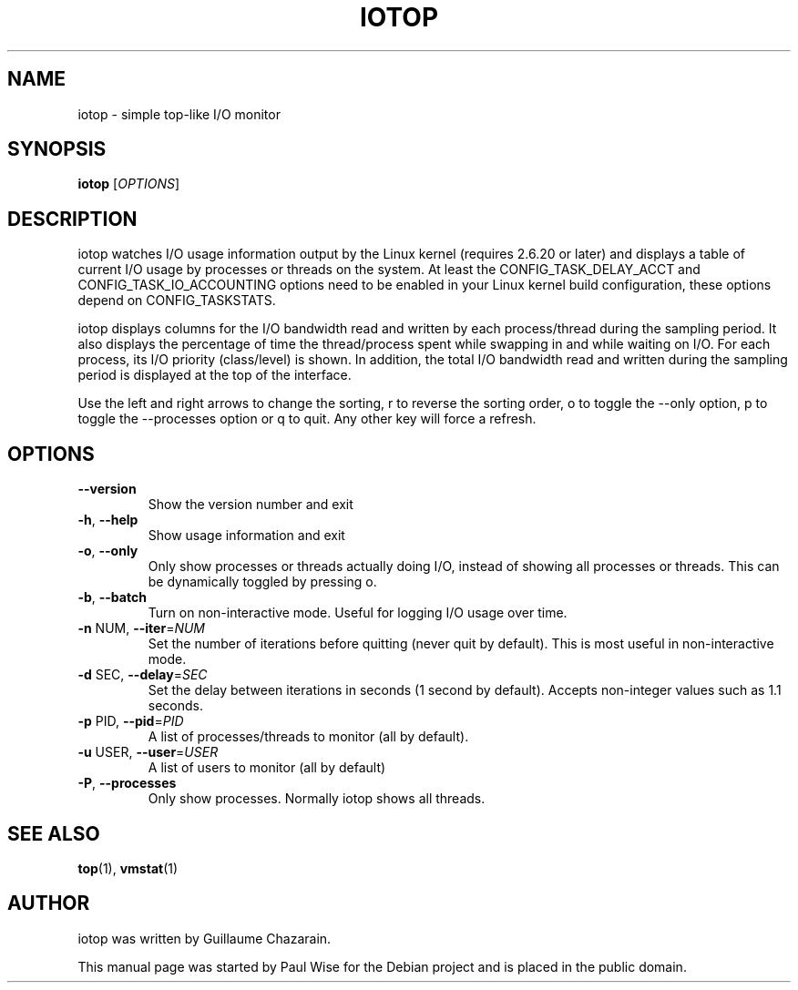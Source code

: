 .\" Debian manual page, has been forwarded upstream
.TH IOTOP "1" "September 2008"
.SH NAME
iotop \- simple top\-like I/O monitor
.SH SYNOPSIS
.B iotop
[\fIOPTIONS\fR]
.SH DESCRIPTION
iotop watches I/O usage information output by the Linux kernel (requires
2.6.20 or later) and displays a table of current I/O usage by processes
or threads on the system. At least the CONFIG_TASK_DELAY_ACCT and
CONFIG_TASK_IO_ACCOUNTING options need to be enabled in your Linux kernel
build configuration, these options depend on CONFIG_TASKSTATS.
.PP
iotop displays columns for the I/O bandwidth read and written by each
process/thread during the sampling period. It also displays the percentage
of time the thread/process spent while swapping in and while waiting on I/O. For each process, its I/O priority (class/level) is shown.
In addition, the total I/O bandwidth read and written during the sampling
period is displayed at the top of the interface.
.PP
Use the left and right arrows to change the sorting, r to reverse the
sorting order, o to toggle the \-\-only option, p to toggle the \-\-processes option or q to quit. Any other key will force a refresh.
.SH OPTIONS
.TP
\fB\-\-version\fR
Show the version number and exit
.TP
\fB\-h\fR, \fB\-\-help\fR
Show usage information and exit
.TP
\fB\-o\fR, \fB\-\-only\fR
Only show processes or threads actually doing I/O, instead of showing all processes or threads. This can be dynamically toggled by pressing o.
.TP
\fB\-b\fR, \fB\-\-batch\fR
Turn on non\-interactive mode.
Useful for logging I/O usage over time.
.TP
\fB\-n\fR NUM, \fB\-\-iter\fR=\fINUM\fR
Set the number of iterations before quitting (never quit by default).
This is most useful in non\-interactive mode.
.TP
\fB\-d\fR SEC, \fB\-\-delay\fR=\fISEC\fR
Set the delay between iterations in seconds (1 second by default).
Accepts non-integer values such as 1.1 seconds.
.TP
\fB\-p\fR PID, \fB\-\-pid\fR=\fIPID\fR
A list of processes/threads to monitor (all by default).
.TP
\fB\-u\fR USER, \fB\-\-user\fR=\fIUSER\fR
A list of users to monitor (all by default)
.TP
\fB\-P\fR, \fB\-\-processes\fR
Only show processes. Normally iotop shows all threads.
.SH SEE ALSO
.BR top (1),
.BR vmstat (1)
.SH AUTHOR
iotop was written by Guillaume Chazarain.
.PP
This manual page was started by Paul Wise for the
Debian project and is placed in the public domain.
